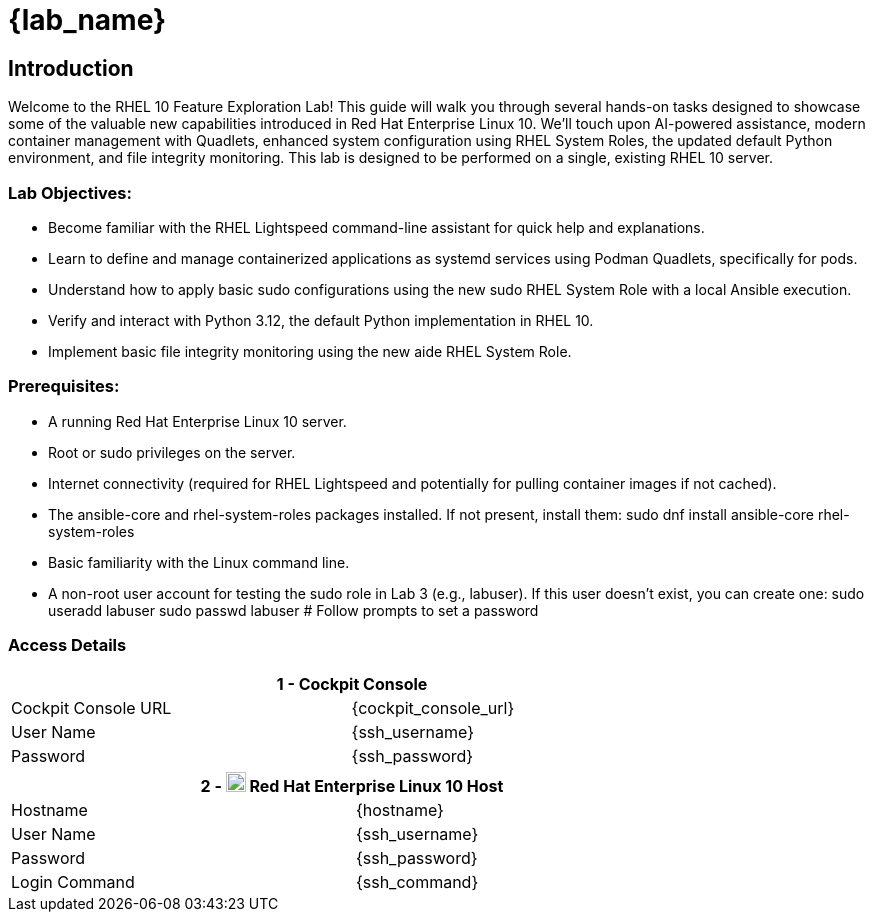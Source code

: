 = {lab_name}

// RHEL 10 Feature Exploration Lab Guide
== Introduction

Welcome to the RHEL 10 Feature Exploration Lab! This guide will walk you through several hands-on tasks designed to showcase some of the valuable new capabilities introduced in Red Hat Enterprise Linux 10. We'll touch upon AI-powered assistance, modern container management with Quadlets, enhanced system configuration using RHEL System Roles, the updated default Python environment, and file integrity monitoring.
This lab is designed to be performed on a single, existing RHEL 10 server.

=== Lab Objectives:
* Become familiar with the RHEL Lightspeed command-line assistant for quick help and explanations.
* Learn to define and manage containerized applications as systemd services using Podman Quadlets, specifically for pods.
* Understand how to apply basic sudo configurations using the new sudo RHEL System Role with a local Ansible execution.
* Verify and interact with Python 3.12, the default Python implementation in RHEL 10.
* Implement basic file integrity monitoring using the new aide RHEL System Role.

=== Prerequisites:
* A running Red Hat Enterprise Linux 10 server.
* Root or sudo privileges on the server.
* Internet connectivity (required for RHEL Lightspeed and potentially for pulling container images if not cached).
* The ansible-core and rhel-system-roles packages installed. If not present, install them:
  sudo dnf install ansible-core rhel-system-roles
* Basic familiarity with the Linux command line.
* A non-root user account for testing the sudo role in Lab 3 (e.g., labuser). If this user doesn't exist, you can create one:
  sudo useradd labuser
  sudo passwd labuser # Follow prompts to set a password

=== Access Details


[%autowidth.stretch,width=80%,cols="a,a",options="header"]
|===
2.+| {counter:srn} - Cockpit Console
| Cockpit Console URL |{cockpit_console_url}
| User Name | {ssh_username}
| Password | {ssh_password}
|===


[%autowidth.stretch,width=80%,cols="a,a",options="header"]
|===
2.+| {counter:srn} - image:https://gpte-public.s3.amazonaws.com/CI+Assets/Multicluster+DevSecOps/Product_Icon-Red_Hat-Enterprise_Linux-A-Standard-RGB.png[image,width=20] Red Hat Enterprise Linux 10 Host
| Hostname  | {hostname}
| User Name | {ssh_username}
| Password  | {ssh_password}
| Login Command | {ssh_command}
|===
